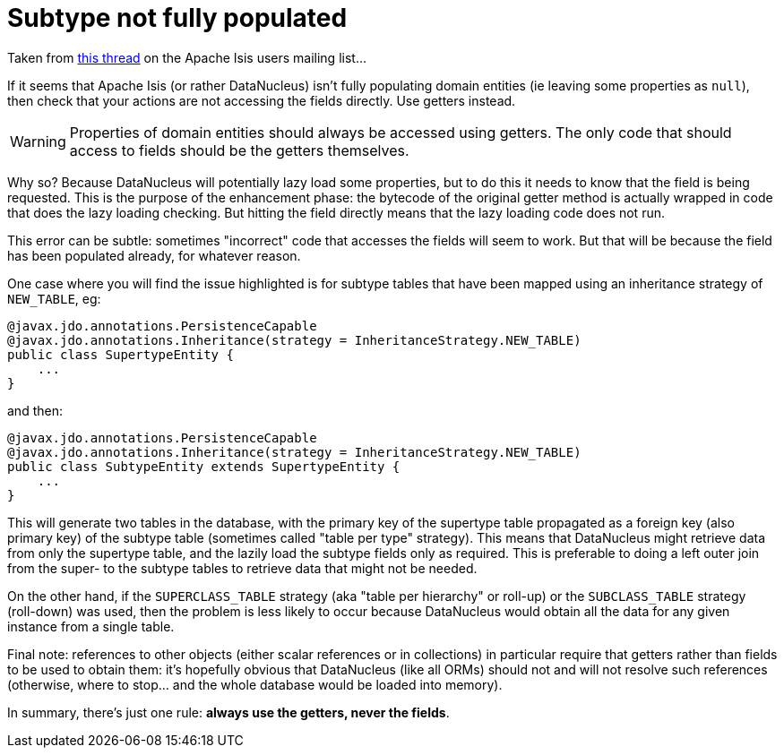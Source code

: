 [[subtype-entity-not-fully-populated]]
= Subtype not fully populated
:Notice: Licensed to the Apache Software Foundation (ASF) under one or more contributor license agreements. See the NOTICE file distributed with this work for additional information regarding copyright ownership. The ASF licenses this file to you under the Apache License, Version 2.0 (the "License"); you may not use this file except in compliance with the License. You may obtain a copy of the License at. http://www.apache.org/licenses/LICENSE-2.0 . Unless required by applicable law or agreed to in writing, software distributed under the License is distributed on an "AS IS" BASIS, WITHOUT WARRANTIES OR  CONDITIONS OF ANY KIND, either express or implied. See the License for the specific language governing permissions and limitations under the License.


Taken from link:http://markmail.org/message/ovgai56uqgfgnrx7[this thread] on the Apache Isis users mailing list...


If it seems that Apache Isis (or rather DataNucleus) isn't fully populating domain entities (ie leaving some properties as `null`), then check that your actions are not accessing the fields directly.
Use getters instead.


[WARNING]
====
Properties of domain entities should always be accessed using getters.
The only code that should access to fields should be the getters themselves.
====

Why so?
Because DataNucleus will potentially lazy load some properties, but to do this it needs to know that the field is being requested.
This is the purpose of the enhancement phase: the bytecode of the original getter method is actually wrapped in code that does the lazy loading checking.
But hitting the field directly means that the lazy loading code does not run.

This error can be subtle: sometimes "incorrect" code that accesses the fields will seem to work.
But that will be because the field has been populated already, for whatever reason.

One case where you will find the issue highlighted is for subtype tables that have been mapped using an inheritance strategy of `NEW_TABLE`, eg:

[source,java]
----
@javax.jdo.annotations.PersistenceCapable
@javax.jdo.annotations.Inheritance(strategy = InheritanceStrategy.NEW_TABLE)
public class SupertypeEntity {
    ...
}
----

and then:

[source,java]
----
@javax.jdo.annotations.PersistenceCapable
@javax.jdo.annotations.Inheritance(strategy = InheritanceStrategy.NEW_TABLE)
public class SubtypeEntity extends SupertypeEntity {
    ...
}
----

This will generate two tables in the database, with the primary key of the supertype table propagated as a foreign key (also primary key) of the subtype table (sometimes called "table per type" strategy).
This means that DataNucleus might retrieve data from only the supertype table, and the lazily load the subtype fields only as required.
This is preferable to doing a left outer join from the super- to the subtype tables to retrieve data that might not be needed.

On the other hand, if the `SUPERCLASS_TABLE` strategy (aka "table per hierarchy" or roll-up) or the `SUBCLASS_TABLE` strategy (roll-down) was used, then the problem is less likely to occur because DataNucleus would obtain all the data for any given instance from a single table.

Final note: references to other objects (either scalar references or in collections) in particular require that getters rather than fields to be used to obtain them: it's hopefully obvious that DataNucleus (like all ORMs) should not and will not resolve such references (otherwise, where to stop... and the whole database would be loaded into memory).

In summary, there's just one rule: *always use the getters, never the fields*.

